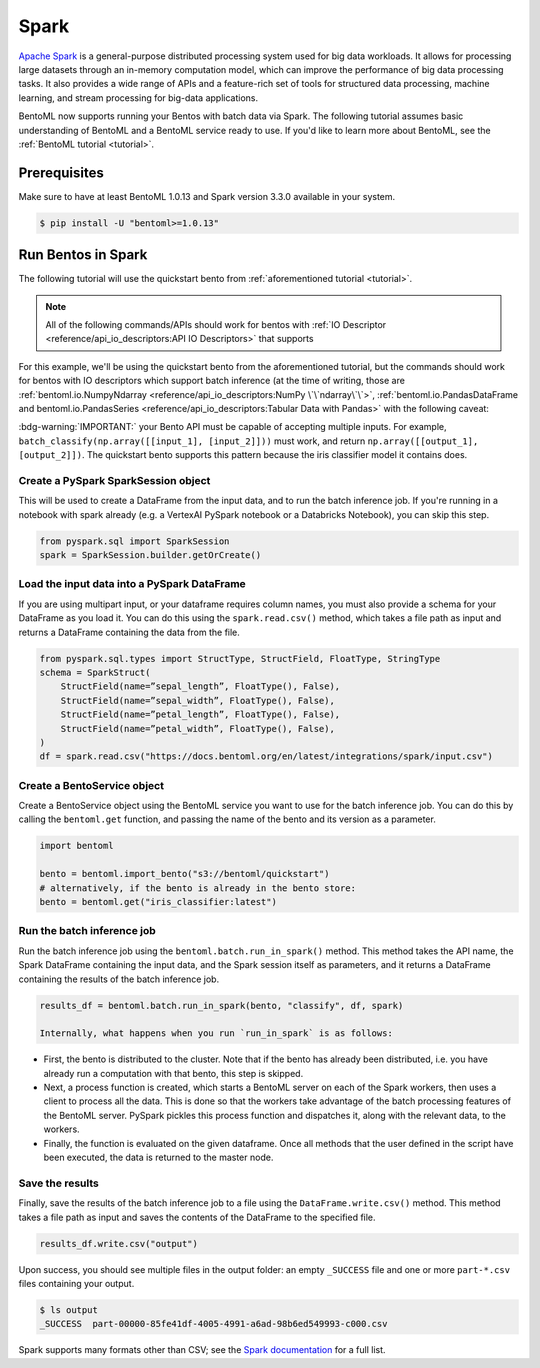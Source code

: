 =====
Spark
=====

`Apache Spark <https://spark.apache.org/>`_ is a general-purpose distributed processing system used for big data workloads. It allows for processing large datasets through an in-memory computation model, which can improve the performance of big data processing tasks. It also provides a wide range of APIs and a feature-rich set of tools for structured data processing, machine learning, and stream processing for big-data applications.

BentoML now supports running your Bentos with batch data via Spark. The following tutorial assumes basic understanding of BentoML and a BentoML service ready to use. If you'd like to learn more about BentoML, see the :ref:`BentoML tutorial <tutorial>`.

Prerequisites
#############

Make sure to have at least BentoML 1.0.13 and Spark version 3.3.0 available in your system.

.. code-block:: bash

	$ pip install -U "bentoml>=1.0.13"


Run Bentos in Spark
###################

The following tutorial will use the quickstart bento from :ref:`aforementioned tutorial <tutorial>`.

.. note::

	All of the following commands/APIs should work for bentos with :ref:`IO Descriptor <reference/api_io_descriptors:API IO Descriptors>` that supports 

For this example, we'll be using the quickstart bento from the aforementioned tutorial, but the
commands should work for bentos with IO descriptors which support batch inference (at the time of writing, those are 
:ref:`bentoml.io.NumpyNdarray <reference/api_io_descriptors:NumPy \`\`ndarray\`\`>`,
:ref:`bentoml.io.PandasDataFrame and bentoml.io.PandasSeries <reference/api_io_descriptors:Tabular Data with Pandas>`
with the following caveat:

:bdg-warning:`IMPORTANT:` your Bento API must be capable of accepting multiple inputs. For example,
``batch_classify(np.array([[input_1], [input_2]]))`` must work, and return
``np.array([[output_1], [output_2]])``. The quickstart bento supports this pattern because the iris
classifier model it contains does.

Create a PySpark SparkSession object
^^^^^^^^^^^^^^^^^^^^^^^^^^^^^^^^^^^^

This will be used to create a DataFrame from the input
data, and to run the batch inference job. If you're running in a notebook with spark already
(e.g. a VertexAI PySpark notebook or a Databricks Notebook), you can skip this step.

.. code-block:: python

    from pyspark.sql import SparkSession
    spark = SparkSession.builder.getOrCreate()

Load the input data into a PySpark DataFrame
^^^^^^^^^^^^^^^^^^^^^^^^^^^^^^^^^^^^^^^^^^^^

If you are using multipart input, or your dataframe
requires column names, you must also provide a schema for your DataFrame as you load it. You can
do this using the ``spark.read.csv()`` method, which takes a file path as input and returns a
DataFrame containing the data from the file.

.. code-block:: python

    from pyspark.sql.types import StructType, StructField, FloatType, StringType
    schema = SparkStruct(
        StructField(name=”sepal_length”, FloatType(), False),
        StructField(name=”sepal_width”, FloatType(), False),
        StructField(name=”petal_length”, FloatType(), False),
        StructField(name=”petal_width”, FloatType(), False),
    )
    df = spark.read.csv("https://docs.bentoml.org/en/latest/integrations/spark/input.csv")

Create a BentoService object
^^^^^^^^^^^^^^^^^^^^^^^^^^^^

Create a BentoService object using the BentoML service you want to use for the batch inference
job. You can do this by calling the ``bentoml.get`` function, and passing the name of the bento
and its version as a parameter.

.. code-block:: python

    import bentoml

    bento = bentoml.import_bento("s3://bentoml/quickstart")
    # alternatively, if the bento is already in the bento store:
    bento = bentoml.get("iris_classifier:latest")

Run the batch inference job
^^^^^^^^^^^^^^^^^^^^^^^^^^^

Run the batch inference job using the ``bentoml.batch.run_in_spark()`` method. This method takes
the API name, the Spark DataFrame containing the input data, and the Spark session itself as
parameters, and it returns a DataFrame containing the results of the batch inference job.

.. code-block:: python

    results_df = bentoml.batch.run_in_spark(bento, "classify", df, spark)

    Internally, what happens when you run `run_in_spark` is as follows:

* First, the bento is distributed to the cluster. Note that if the bento has already been
  distributed, i.e. you have already run a computation with that bento, this step is skipped.

* Next, a process function is created, which starts a BentoML server on each of the Spark workers,
  then uses a client to process all the data. This is done so that the workers take advantage of the
  batch processing features of the BentoML server. PySpark pickles this process function and
  dispatches it, along with the relevant data, to the workers.

* Finally, the function is evaluated on the given dataframe. Once all methods that the user defined
  in the script have been executed, the data is returned to the master node.

Save the results
^^^^^^^^^^^^^^^^

Finally, save the results of the batch inference job to a file using the
``DataFrame.write.csv()`` method. This method takes a file path as input and saves the contents
of the DataFrame to the specified file.

.. code-block:: python

    results_df.write.csv("output")

Upon success, you should see multiple files in the output folder: an empty ``_SUCCESS`` file and
one or more ``part-*.csv`` files containing your output.

.. code-block:: bash

    $ ls output
    _SUCCESS  part-00000-85fe41df-4005-4991-a6ad-98b6ed549993-c000.csv

Spark supports many formats other than CSV; see the `Spark documentation
<https://spark.apache.org/docs/latest/api/python//reference/pyspark.sql/api/pyspark.sql.DataFrameWriter.html#pyspark.sql.DataFrameWriter>`_
for a full list.